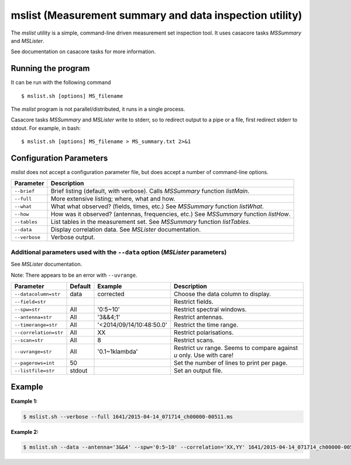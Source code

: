 mslist (Measurement summary and data inspection utility)
========================================================

The *mslist* utility is a simple, command-line driven measurement set inspection tool.
It uses casacore tasks *MSSummary* and *MSLister*.

See documentation on casacore tasks for more information.

Running the program
-------------------

It can be run with the following command ::

   $ mslist.sh [options] MS_filename

The *mslist* program is not parallel/distributed, it runs in a single process.

Casacore tasks *MSSummary* and *MSLister* write to stderr, so to redirect output to a
pipe or a file, first redirect stderr to stdout. For example, in bash: ::

   $ mslist.sh [options] MS_filename > MS_summary.txt 2>&1

Configuration Parameters
------------------------

*mslist* does not accept a configuration parameter file, but does accept a
number of command-line options.

+----------------------+----------------------------------------------------------------------------------+
|**Parameter**         |**Description**                                                                   |
+======================+==================================================================================+
|``--brief``           |Brief listing (default, with verbose). Calls *MSSummary* function *listMain*.     |
+----------------------+----------------------------------------------------------------------------------+
|``--full``            |More extensive listing; where, what and how.                                      |
+----------------------+----------------------------------------------------------------------------------+
|``--what``            |What what observed? (fields, times, etc.) See *MSSummary* function *listWhat*.    |
+----------------------+----------------------------------------------------------------------------------+
|``--how``             |How was it observed? (antennas, frequencies, etc.) See *MSSummary* function       |
|                      |*listHow*.                                                                        |
+----------------------+----------------------------------------------------------------------------------+
|``--tables``          |List tables in the measurement set. See *MSSummary* function *listTables*.        |
+----------------------+----------------------------------------------------------------------------------+
|``--data``            |Display correlation data. See *MSLister* documentation.                           |
+----------------------+----------------------------------------------------------------------------------+
|``--verbose``         |Verbose output.                                                                   |
+----------------------+----------------------------------------------------------------------------------+

Additional parameters used with the ``--data`` option (*MSLister* parameters)
`````````````````````````````````````````````````````````````````````````````

See *MSLister* documentation.

Note: There appears to be an error with ``--uvrange``.

+----------------------+------------+-------------------------+-------------------------------------------+
|**Parameter**         |**Default** |**Example**              |**Description**                            |
+======================+============+=========================+===========================================+
|``--datacolumn=str``  |data        |corrected                |Choose the data column to display.         |
+----------------------+------------+-------------------------+-------------------------------------------+
|``--field=str``       |            |                         |Restrict fields.                           |
+----------------------+------------+-------------------------+-------------------------------------------+
|``--spw=str``         |All         |'0:5~10'                 |Restrict spectral windows.                 |
+----------------------+------------+-------------------------+-------------------------------------------+
|``--antenna=str``     |All         |'3&&4;1'                 |Restrict antennas.                         |
+----------------------+------------+-------------------------+-------------------------------------------+
|``--timerange=str``   |All         |'<2014/09/14/10:48:50.0' |Restrict the time range.                   |
+----------------------+------------+-------------------------+-------------------------------------------+
|``--correlation=str`` |All         |XX                       |Restrict polarisations.                    |
+----------------------+------------+-------------------------+-------------------------------------------+
|``--scan=str``        |All         |8                        |Restrict scans.                            |
+----------------------+------------+-------------------------+-------------------------------------------+
|``--uvrange=str``     |All         |'0.1~1klambda'           |Restrict uv range. Seems to compare against|
|                      |            |                         |*u* only. Use with care!                   |
+----------------------+------------+-------------------------+-------------------------------------------+
|``--pagerows=int``    |50          |                         |Set the number of lines to print per page. |
+----------------------+------------+-------------------------+-------------------------------------------+
|``--listfile=str``    |stdout      |                         |Set an output file.                        |
+----------------------+------------+-------------------------+-------------------------------------------+

Example
-------

**Example 1:**

.. code-block:: bash

   $ mslist.sh --verbose --full 1641/2015-04-14_071714_ch00000-00511.ms 

**Example 2:**

.. code-block:: bash

   $ mslist.sh --data --antenna='3&&4' --spw='0:5~10' --correlation='XX,YY' 1641/2015-04-14_071714_ch00000-00511.ms 


